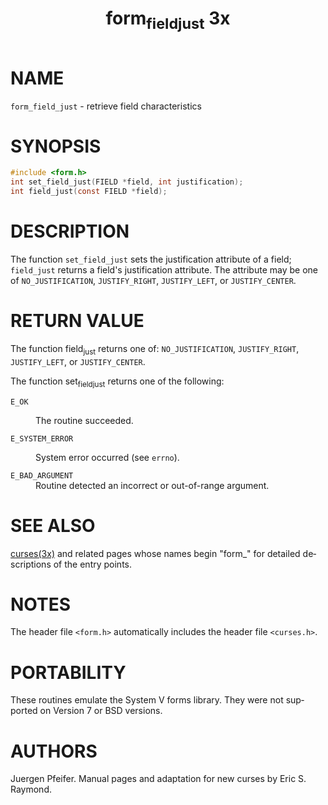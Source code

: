 #+TITLE: form_field_just 3x
#+AUTHOR:
#+LANGUAGE: en
#+STARTUP: showall

* NAME

  =form_field_just= - retrieve field characteristics

* SYNOPSIS

  #+BEGIN_SRC c
    #include <form.h>
    int set_field_just(FIELD *field, int justification);
    int field_just(const FIELD *field);
  #+END_SRC

* DESCRIPTION

  The function =set_field_just= sets the justification attribute of a
  field; =field_just= returns a field's justification attribute.  The
  attribute may be one of =NO_JUSTIFICATION=, =JUSTIFY_RIGHT=,
  =JUSTIFY_LEFT=, or =JUSTIFY_CENTER=.

* RETURN VALUE

  The function field_just returns one of: =NO_JUSTIFICATION=,
  =JUSTIFY_RIGHT=, =JUSTIFY_LEFT=, or =JUSTIFY_CENTER=.

  The function set_field_just returns one of the following:

  * =E_OK=           :: The routine succeeded.

  * =E_SYSTEM_ERROR= :: System error occurred (see =errno=).

  * =E_BAD_ARGUMENT= :: Routine detected an incorrect or out-of-range
                        argument.

* SEE ALSO

  [[file:ncurses.3x.org][curses(3x)]] and related pages whose names begin "form_" for detailed
  descriptions of the entry points.

* NOTES

  The header file =<form.h>= automatically includes the header file
  =<curses.h>=.

* PORTABILITY

  These routines emulate the System V forms library.  They were not
  supported on Version 7 or BSD versions.

* AUTHORS

  Juergen  Pfeifer.   Manual  pages  and  adaptation for new
  curses by Eric S. Raymond.
